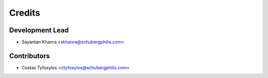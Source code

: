 =======
Credits
=======

Development Lead
----------------

* Sayantan Khanra <skhanra@schubergphilis.com>

Contributors
------------

* Costas Tyfoxylos <ctyfoxylos@schubergphilis.com>
